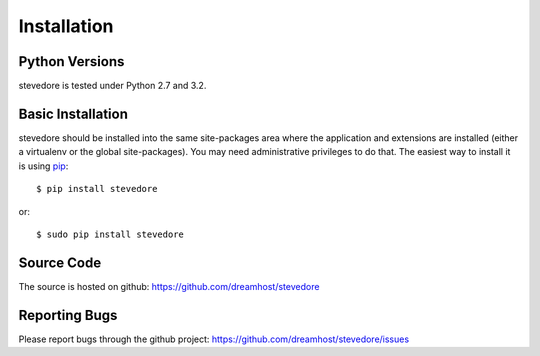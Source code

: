 ============
Installation
============

Python Versions
===============

stevedore is tested under Python 2.7 and 3.2.

.. _install-basic:

Basic Installation
==================

stevedore should be installed into the same site-packages area where
the application and extensions are installed (either a virtualenv or
the global site-packages). You may need administrative privileges to
do that.  The easiest way to install it is using pip_::

  $ pip install stevedore

or::

  $ sudo pip install stevedore

.. _pip: http://pypi.python.org/pypi/pip

Source Code
===========

The source is hosted on github: https://github.com/dreamhost/stevedore

Reporting Bugs
==============

Please report bugs through the github project:
https://github.com/dreamhost/stevedore/issues
